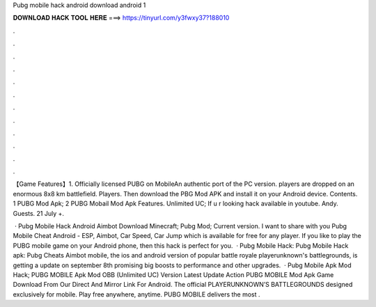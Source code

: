 Pubg mobile hack android download android 1



𝐃𝐎𝐖𝐍𝐋𝐎𝐀𝐃 𝐇𝐀𝐂𝐊 𝐓𝐎𝐎𝐋 𝐇𝐄𝐑𝐄 ===> https://tinyurl.com/y3fwxy37?188010



.



.



.



.



.



.



.



.



.



.



.



.

【Game Features】1. Officially licensed PUBG on MobileAn authentic port of the PC version. players are dropped on an enormous 8x8 km battlefield. Players. Then download the PBG Mod APK and install it on your Android device. Contents. 1 PUBG Mod Apk; 2 PUBG Mobail Mod Apk Features. Unlimited UC;  If u r looking hack  available in youtube. Andy. Guests. 21 July +.

 · Pubg Mobile Hack Android Aimbot Download Minecraft; Pubg Mod; Current version. I want to share with you Pubg Mobile Cheat Android - ESP, Aimbot, Car Speed, Car Jump which is available for free for any player. If you like to play the PUBG mobile game on your Android phone, then this hack is perfect for you.  · Pubg Mobile Hack: Pubg Mobile Hack apk: Pubg Cheats Aimbot  mobile, the ios and android version of popular battle royale playerunknown's battlegrounds, is getting a update on september 8th promising big boosts to performance and other upgrades.  · Pubg Mobile Apk Mod Hack; PUBG MOBILE Apk Mod OBB (Unlimited UC) Version Latest Update Action PUBG MOBILE Mod Apk Game Download From Our Direct And Mirror Link For Android. The official PLAYERUNKNOWN’S BATTLEGROUNDS designed exclusively for mobile. Play free anywhere, anytime. PUBG MOBILE delivers the most .
